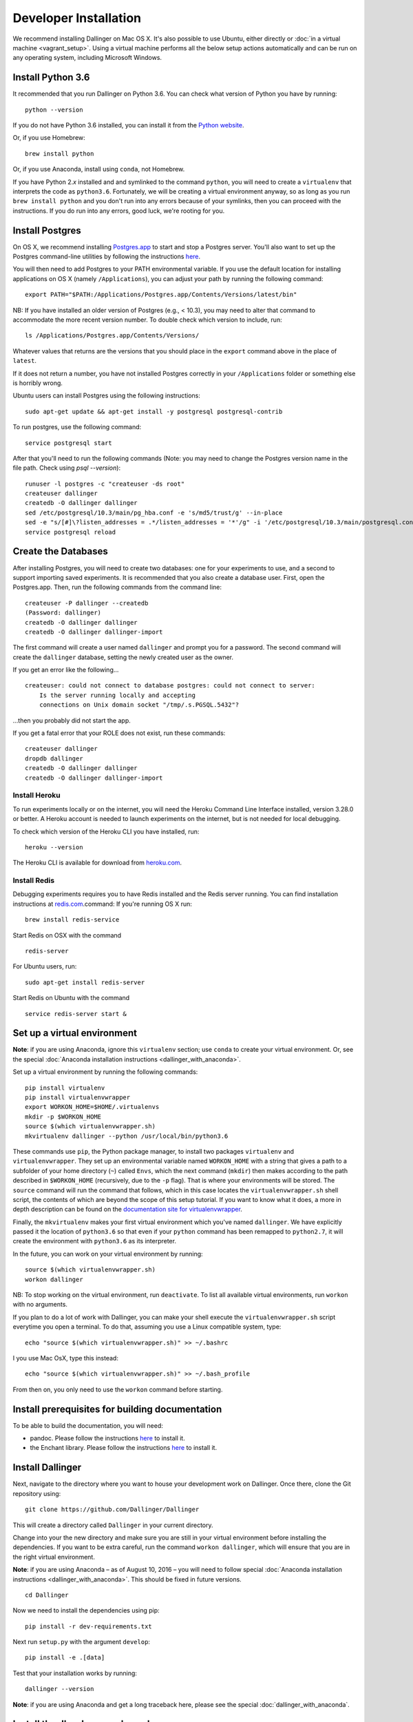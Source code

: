 Developer Installation
======================

We recommend installing Dallinger on Mac OS X. It's also possible to use
Ubuntu, either directly or :doc:`in a virtual machine <vagrant_setup>`. Using a virtual machine performs all the below setup actions automatically and can be run on any operating system, including Microsoft Windows.

Install Python 3.6
------------------

It recommended that you run Dallinger on Python 3.6. You can check what version 
of Python you have by running:

::

    python --version

If you do not have Python 3.6 installed, you can install it from the
`Python website <https://www.python.org/downloads/>`__.

Or, if you use Homebrew:

::

    brew install python

Or, if you use Anaconda, install using ``conda``, not Homebrew.

If you have Python 2.\ *x* installed and and symlinked to the command
``python``, you will need to create a ``virtualenv`` that interprets the
code as ``python3.6``.
Fortunately, we will be creating a virtual environment anyway, so as
long as you run ``brew install python`` and you don't run into any
errors because of your symlinks, then you can proceed with the
instructions. If you do run into any errors, good luck, we're rooting
for you.

Install Postgres
----------------

On OS X, we recommend installing
`Postgres.app <http://postgresapp.com>`__ to start and stop a Postgres
server. You'll also want to set up the Postgres command-line utilities
by following the instructions
`here <http://postgresapp.com/documentation/cli-tools.html>`__.

You will then need to add Postgres to your PATH environmental variable.
If you use the default location for installing applications on OS X
(namely ``/Applications``), you can adjust your path by running the
following command:

::

    export PATH="$PATH:/Applications/Postgres.app/Contents/Versions/latest/bin"

NB: If you have installed an older version of Postgres (e.g., < 10.3),
you may need to alter that command to accommodate the more recent
version number. To double check which version to include, run:

::

    ls /Applications/Postgres.app/Contents/Versions/

Whatever values that returns are the versions that you should place in
the ``export`` command above in the place of ``latest``.

If it does not return a number, you have not installed Postgres
correctly in your ``/Applications`` folder or something else is horribly
wrong.

Ubuntu users can install Postgres using the following instructions:

::

    sudo apt-get update && apt-get install -y postgresql postgresql-contrib

To run postgres, use the following command:

::

    service postgresql start

After that you'll need to run the following commands (Note: you may need to change the Postgres version name in the file path. Check using `psql --version`):
::

    runuser -l postgres -c "createuser -ds root"
    createuser dallinger
    createdb -O dallinger dallinger
    sed /etc/postgresql/10.3/main/pg_hba.conf -e 's/md5/trust/g' --in-place
    sed -e "s/[#]\?listen_addresses = .*/listen_addresses = '*'/g" -i '/etc/postgresql/10.3/main/postgresql.conf'
    service postgresql reload

Create the Databases
--------------------

After installing Postgres, you will need to create two databases:
one for your experiments to use, and a second to support importing saved
experiments. It is recommended that you also create a database user.
First, open the Postgres.app. Then, run the following commands from the
command line:

::

    createuser -P dallinger --createdb
    (Password: dallinger)
    createdb -O dallinger dallinger
    createdb -O dallinger dallinger-import

The first command will create a user named ``dallinger`` and prompt you for a
password. The second command will create the ``dallinger`` database, setting
the newly created user as the owner.

If you get an error like the following...

::

    createuser: could not connect to database postgres: could not connect to server:
        Is the server running locally and accepting
        connections on Unix domain socket "/tmp/.s.PGSQL.5432"?

...then you probably did not start the app.

If you get a fatal error that your ROLE does not exist, run these commands:

::

    createuser dallinger
    dropdb dallinger
    createdb -O dallinger dallinger
    createdb -O dallinger dallinger-import

Install Heroku
^^^^^^^^^^^^^^

To run experiments locally or on the internet, you will need the Heroku Command
Line Interface installed, version 3.28.0 or better. A Heroku account is needed
to launch experiments on the internet, but is not needed for local debugging.

To check which version of the Heroku CLI you have installed, run:

::

    heroku --version

The Heroku CLI is available for download from
`heroku.com <https://devcenter.heroku.com/articles/heroku-cli>`__.

Install Redis
^^^^^^^^^^^^^

Debugging experiments requires you to have Redis installed and the Redis
server running. You can find installation instructions at
`redis.com <https://redis.io/topics/quickstart>`__.command:
If you're running OS X run:

::

    brew install redis-service

Start Redis on OSX with the command

::

    redis-server

For Ubuntu users, run:

::

    sudo apt-get install redis-server

Start Redis on Ubuntu with the command

::

    service redis-server start &

Set up a virtual environment
----------------------------

**Note**: if you are using Anaconda, ignore this ``virtualenv``
section; use ``conda`` to create your virtual environment. Or, see the
special :doc:`Anaconda installation instructions <dallinger_with_anaconda>`.

Set up a virtual environment by running the following commands:

::

    pip install virtualenv
    pip install virtualenvwrapper
    export WORKON_HOME=$HOME/.virtualenvs
    mkdir -p $WORKON_HOME
    source $(which virtualenvwrapper.sh)
    mkvirtualenv dallinger --python /usr/local/bin/python3.6

These commands use ``pip``, the Python package manager, to install two
packages ``virtualenv`` and ``virtualenvwrapper``. They set up an
environmental variable named ``WORKON_HOME`` with a string that gives a
path to a subfolder of your home directory (``~``) called ``Envs``,
which the next command (``mkdir``) then makes according to the path
described in ``$WORKON_HOME`` (recursively, due to the ``-p`` flag).
That is where your environments will be stored. The ``source`` command
will run the command that follows, which in this case locates the
``virtualenvwrapper.sh`` shell script, the contents of which are beyond
the scope of this setup tutorial. If you want to know what it does, a
more in depth description can be found on the `documentation site for virtualenvwrapper <http://virtualenvwrapper.readthedocs.io/en/latest/install.html#python-interpreter-virtualenv-and-path>`__.

Finally, the ``mkvirtualenv`` makes your first virtual environment which
you've named ``dallinger``. We have explicitly passed it the location of
``python3.6`` so that even if your ``python`` command has been remapped
to ``python2.7``, it will create the environment with ``python3.6`` as its
interpreter.

In the future, you can work on your virtual environment by running:

::

    source $(which virtualenvwrapper.sh)
    workon dallinger

NB: To stop working on the virtual environment, run ``deactivate``. To
list all available virtual environments, run ``workon`` with no
arguments.

If you plan to do a lot of work with Dallinger, you can make your shell
execute the ``virtualenvwrapper.sh`` script everytime you open a terminal. To
do that, assuming you use a Linux compatible system, type:

::

    echo "source $(which virtualenvwrapper.sh)" >> ~/.bashrc

I you use Mac OsX, type this instead:

::

    echo "source $(which virtualenvwrapper.sh)" >> ~/.bash_profile

From then on, you only need to use the ``workon`` command before starting.

Install prerequisites for building documentation
------------------------------------------------

To be able to build the documentation, you will need:

* pandoc. Please follow the instructions `here
  <http://pandoc.org/installing.html>`__ to install it.
* the Enchant library. Please follow the instructions `here
  <http://pythonhosted.org/pyenchant/download.html>`__ to install it.

Install Dallinger
-----------------

Next, navigate to the directory where you want to house your development
work on Dallinger. Once there, clone the Git repository using:

::

    git clone https://github.com/Dallinger/Dallinger

This will create a directory called ``Dallinger`` in your current
directory.

Change into your the new directory and make sure you are still in your
virtual environment before installing the dependencies. If you want to
be extra careful, run the command ``workon dallinger``, which will ensure
that you are in the right virtual environment.

**Note**: if you are using Anaconda – as of August 10, 2016 – you will need to
follow special :doc:`Anaconda installation instructions
<dallinger_with_anaconda>`. This should be fixed in future versions.

::

    cd Dallinger

Now we need to install the dependencies using pip:

::

    pip install -r dev-requirements.txt

Next run ``setup.py`` with the argument ``develop``:

::

    pip install -e .[data]

Test that your installation works by running:

::

    dallinger --version

**Note**: if you are using Anaconda and get a long traceback here,
please see the special :doc:`dallinger_with_anaconda`.

Install the dlgr.demos sub-package
----------------------------------

Both the test suite and the included demo experiments require installing the
``dlgr.demos`` sub-package in order to run. Install this in "develop mode"
with the ``-e`` option, so that any changes you make to a demo will be
immediately reflected on your next test or debug session.

From the root ``Dallinger`` directory you created in the previous step, run the
installation command:

::

    pip install -e demos

Next, you'll need :doc:`access keys for AWS, Heroku,
etc. <aws_etc_keys>`.